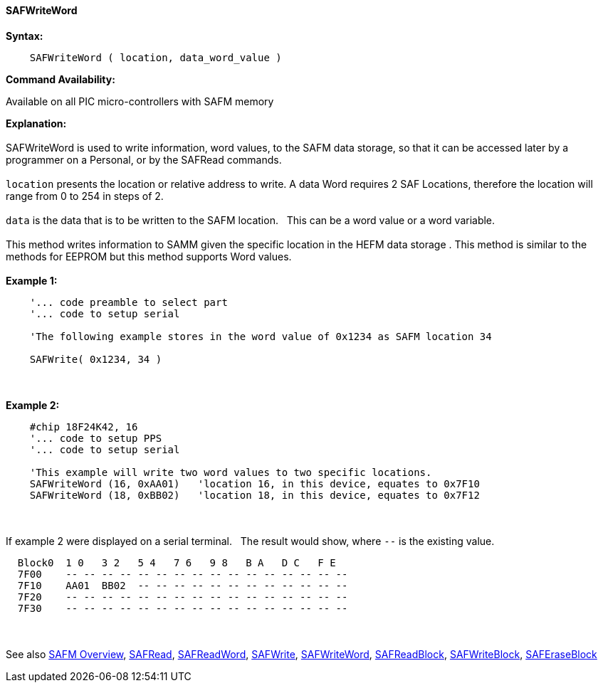 //erv 04110218
==== SAFWriteWord


*Syntax:*
[subs="quotes"]
----
    SAFWriteWord ( location, data_word_value )
----
*Command Availability:*

Available on all PIC micro-controllers with SAFM memory

*Explanation:*
{empty} +
{empty} +
SAFWriteWord is used to write information, word values, to the SAFM data storage, so that it can be accessed later by a programmer on a Personal, or by the SAFRead commands.
{empty} +
{empty} +
`location` presents the location or relative address to write. A data Word requires 2 SAF Locations, therefore the location will range from 0 to 254 in steps of 2. 
{empty} +
{empty} +
`data` is the data that is to be written to the SAFM location.&#160;&#160;&#160;This can be a word value or a word variable.
{empty} +
{empty} +
This method writes information to SAMM given the specific location in the HEFM data storage .
This method is similar to the methods for EEPROM but this method supports Word values.
{empty} +
{empty} +
*Example 1:*
----
    '... code preamble to select part
    '... code to setup serial

    'The following example stores in the word value of 0x1234 as SAFM location 34
    
    SAFWrite( 0x1234, 34 )
----
{empty} +
{empty} +
*Example 2:*
----
    #chip 18F24K42, 16
    '... code to setup PPS
    '... code to setup serial

    'This example will write two word values to two specific locations.
    SAFWriteWord (16, 0xAA01)   'location 16, in this device, equates to 0x7F10
    SAFWriteWord (18, 0xBB02)   'location 18, in this device, equates to 0x7F12
----
{empty} +
{empty} +
If example 2 were displayed on a serial terminal.&#160;&#160;&#160;The result would show, where `--` is the existing value.

----
  Block0  1 0   3 2   5 4   7 6   9 8   B A   D C   F E
  7F00    -- -- -- -- -- -- -- -- -- -- -- -- -- -- -- --
  7F10    AA01  BB02  -- -- -- -- -- -- -- -- -- -- -- -- 
  7F20    -- -- -- -- -- -- -- -- -- -- -- -- -- -- -- -- 
  7F30    -- -- -- -- -- -- -- -- -- -- -- -- -- -- -- --
----
{empty} +
{empty} +
See also
<<_safm_overview,SAFM Overview>>,
<<_safread,SAFRead>>,
<<_safreadword,SAFReadWord>>,
<<_safwrite,SAFWrite>>,
<<_safwriteword,SAFWriteWord>>,
<<_safreadblock,SAFReadBlock>>,
<<_safwriteblock,SAFWriteBlock>>,
<<_saferaseblock,SAFEraseBlock>>
